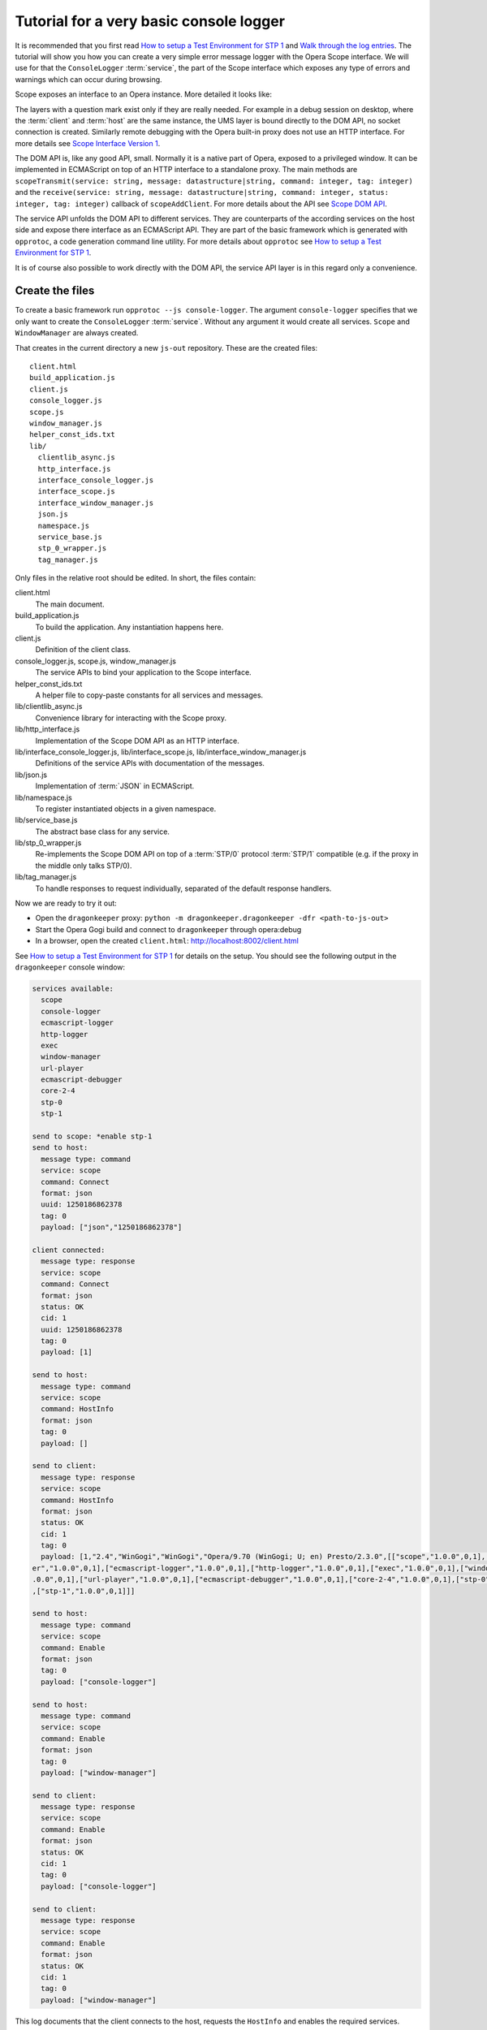 ========================================
Tutorial for a very basic console logger
========================================

It is recommended that you first read `How to setup a Test Environment for STP 1`_ and `Walk through the log entries`_. The tutorial will show you how you can create a very simple error message logger with the Opera Scope interface. We will use for that the ``ConsoleLogger`` :term:`service`, the part of the Scope interface which exposes any type of errors and warnings which can occur during browsing.

Scope exposes an interface to an Opera instance. More detailed it looks like:

.. raw:: html
  
  <div class="illustration">
    <p class="main">Opera Host
    <p>Scope
    <p>UMS
    <p class="optional">STP/1
    <p class="optional">(Standalone) Proxy
    <p class="optional">HTTP Interface 
    <p>DOM API
    <p>Service API
    <p class="main">Opera Client
  </div>

The layers with a question mark exist only if they are really needed. For example in a debug session on desktop, where the :term:`client` and :term:`host` are the same instance, the UMS layer is bound directly to the DOM API, no socket connection is created. Similarly remote debugging with the Opera built-in proxy does not use an HTTP interface. For more details see `Scope Interface Version 1`_.

The DOM API is, like any good API, small. Normally it is a native part of Opera, exposed to a privileged window. It can be implemented in ECMAScript on top of an HTTP interface to a standalone proxy. The main methods are ``scopeTransmit(service: string, message: datastructure|string, command: integer, tag: integer)`` and the ``receive(service: string, message: datastructure|string, command: integer, status: integer, tag: integer)`` callback of ``scopeAddClient``. For more details about the API see `Scope DOM API`_.

The service API unfolds the DOM API to different services. They are counterparts of the according services on the host side and expose there interface as an ECMAScript API. They are part of the basic framework which is generated with ``opprotoc``, a code generation command line utility. For more details about ``opprotoc`` see `How to setup a Test Environment for STP 1`_.

It is of course also possible to work directly with the DOM API, the service API layer is in this regard only a convenience.

Create the files
================

To create a basic framework run ``opprotoc --js console-logger``. The argument ``console-logger`` specifies that we only want to create the ``ConsoleLogger`` :term:`service`. Without any argument it would create all services. ``Scope`` and ``WindowManager`` are always created.

That creates in the current directory a new ``js-out`` repository. These are the created files:

::

  client.html
  build_application.js
  client.js
  console_logger.js
  scope.js
  window_manager.js
  helper_const_ids.txt
  lib/
    clientlib_async.js
    http_interface.js
    interface_console_logger.js
    interface_scope.js
    interface_window_manager.js
    json.js
    namespace.js
    service_base.js
    stp_0_wrapper.js
    tag_manager.js

Only files in the relative root should be edited. In short, the files contain:

client.html
  The main document.

build_application.js
  To build the application. Any instantiation happens here.

client.js
  Definition of the client class.

console_logger.js, scope.js, window_manager.js
  The service APIs to bind your application to the Scope interface.

helper_const_ids.txt
  A helper file to copy-paste constants for all services and messages.

lib/clientlib_async.js
  Convenience library for interacting with the Scope proxy.

lib/http_interface.js
  Implementation of the Scope DOM API as an HTTP interface.

lib/interface_console_logger.js, lib/interface_scope.js, lib/interface_window_manager.js
  Definitions of the service APIs with documentation of the messages.

lib/json.js
  Implementation of :term:`JSON` in ECMAScript.

lib/namespace.js
  To register instantiated objects in a given namespace.

lib/service_base.js
  The abstract base class for any service.

lib/stp_0_wrapper.js
  Re-implements the Scope DOM API on top of a :term:`STP/0` protocol :term:`STP/1` compatible (e.g. if the proxy in the middle only talks STP/0).

lib/tag_manager.js
  To handle responses to request individually, separated of the default response handlers.

Now we are ready to try it out:

* Open the ``dragonkeeper`` proxy: ``python -m dragonkeeper.dragonkeeper -dfr <path-to-js-out>``
* Start the Opera Gogi build and connect to ``dragonkeeper`` through opera:debug
* In a browser, open the created ``client.html``: http://localhost:8002/client.html

See `How to setup a Test Environment for STP 1`_ for details on the setup. You should see the following output in the ``dragonkeeper`` console window:

.. code-block:: none

  services available:
    scope
    console-logger
    ecmascript-logger
    http-logger
    exec
    window-manager
    url-player
    ecmascript-debugger
    core-2-4
    stp-0
    stp-1

  send to scope: *enable stp-1
  send to host:
    message type: command
    service: scope
    command: Connect
    format: json
    uuid: 1250186862378
    tag: 0
    payload: ["json","1250186862378"]

  client connected:
    message type: response
    service: scope
    command: Connect
    format: json
    status: OK
    cid: 1
    uuid: 1250186862378
    tag: 0
    payload: [1]

  send to host:
    message type: command
    service: scope
    command: HostInfo
    format: json
    tag: 0
    payload: []

  send to client:
    message type: response
    service: scope
    command: HostInfo
    format: json
    status: OK
    cid: 1
    tag: 0
    payload: [1,"2.4","WinGogi","WinGogi","Opera/9.70 (WinGogi; U; en) Presto/2.3.0",[["scope","1.0.0",0,1],["console-logg
  er","1.0.0",0,1],["ecmascript-logger","1.0.0",0,1],["http-logger","1.0.0",0,1],["exec","1.0.0",0,1],["window-manager","1
  .0.0",0,1],["url-player","1.0.0",0,1],["ecmascript-debugger","1.0.0",0,1],["core-2-4","1.0.0",0,1],["stp-0","1.0.0",0,1]
  ,["stp-1","1.0.0",0,1]]]

  send to host:
    message type: command
    service: scope
    command: Enable
    format: json
    tag: 0
    payload: ["console-logger"]

  send to host:
    message type: command
    service: scope
    command: Enable
    format: json
    tag: 0
    payload: ["window-manager"]

  send to client:
    message type: response
    service: scope
    command: Enable
    format: json
    status: OK
    cid: 1
    tag: 0
    payload: ["console-logger"]

  send to client:
    message type: response
    service: scope
    command: Enable
    format: json
    status: OK
    cid: 1
    tag: 0
    payload: ["window-manager"]

This log documents that the client connects to the host, requests the ``HostInfo`` and enables the required services.

It happens as part of the building process of the client application. There are three points where we can hook up to it:

* the load event
* a framework specific ``on_services_created`` event
* another framework specific ``on_services_enabled`` event

The load event callback is defined in ``build_application.js`` at the bottom:

.. code-block:: javascript

  window.onload = function()
  {
    window.app.build_application();
  }

The ``window.app.build_application`` call creates default objects, setups the connection with the :term:`host`, requests the ``HostInfo`` and enables the available services according to the response as shown in the log above.

A callback for the ``on_services_created`` event can be passed as first argument to the ``build_application`` call or it can be defined in the ``app`` namesapce as:

.. code-block:: javascript

  window.app.on_services_created = function(service_descriptions)
  {

  }

As the name suggests this event gets dispatched after all services are built but not yet enabled. The argument is ``service_descriptions`` of the ``HostInfo`` :term:`message`.

A callback for the ``on_services_enabled`` event can be passed as second argument to the ``build_application`` call or it can be defined in the ``app`` namesapce as:

.. code-block:: javascript

  window.app.on_services_enabled = function()
  {

  }

Write the SimpleLogger class
============================

Now we can start to create our logger in for example ``simpleconsolelogger.js``. You will have to create that file and add a script tag in ``client.html`` like:

.. code-block:: html

  <script src="simpleconsolelogger.js"></script>

We make a simple class in the new file like:

.. code-block:: javascript

  var SimpleLogger = function()
  {

    this.bind = function()
    {

    }

  }

We instantiate and setup it in the ``build_application.js`` by adding the following code at the bottom of the file:

.. code-block:: javascript

  window.onload = function()
  {
    window.app.build_application();
    window.simple_logger = new SimpleLogger();
  }

  window.app.on_services_enabled = function()
  {
    window.simple_logger.bind();
  }

The ``window.onload`` callback was already there. We instantiate our class here because it does not depend in any way on the created services. We define the ``window.app.on_services_enabled`` callback and add the ``setup`` call to our ``simple_consol_logger`` here.

.. topic:: Sidenote

  The hookup in the application building process is done here in the most simple way. Depending on your needs there is a more differentiated way with ``window.app.builders`` and event callbacks per service object. For details see the comments in ``build_application.js`` and the common methods of all services in ``service_base.js``.

As mentioned before, the ``Scope`` and ``WindowManager`` services are always created. They are special.


``Scope`` and ``WindowManager`` services
-----------------------------------------

``Scope`` is a system service to setup the connection with the host and to control the other services. Normally you will not have to interact with it directly.

``WindowManager`` gets events about all changes regarding windows or tabs and can also query general information about them. It also controls the messages for all other services. By default it blocks all messages, or, more precisely, a given :term:`message` is only created if it will pass the active filter. That is the reason that we must first set a filter to define which messages shall be created.

Set a window filter
-------------------

We do that in the ``bind`` call of our ``SimpleLogger`` class like:

.. code-block:: javascript

  this.bind = function()
  {
    var window_manager = window.services['window-manager'];
    window_manager.requestModifyFilter(0, [1, [], ["*"]]);
  }

The filter we are using here is ``[1, [], ["*"]]``. The ``1`` is a number, representing the boolean ``true`` and indicates that the existing filter should be cleared. The next element is a list of window-ids to specify for which windows messages should be created. In our case it is empty. Following that is a list of rules. ``"*"`` means that messages shall be created for all windows.


.. topic:: Sidenote

  This specific filter is used to get something up and running quickly. Normally we are only interested in the messages from a specific window, for example the one with the document we are working on. All other messages should just not show up. But with the knowledge from this tutorial and the code in the test framework (see `Walk through the log entries`_) it should be possible to create an application which will fit your needs better.

We can now reload ``client.html``. There should be some more entries:

.. code-block:: none

  send to host:
    message type: command
    service: window-manager
    command: ModifyFilter
    format: json
    tag: 0
    payload: [1,[],["*"]]

  send to client:
    message type: response
    service: window-manager
    command: ModifyFilter
    format: json
    status: OK
    cid: 1
    tag: 0
    payload: []

If you now for example type the following in the address field of the Opera Gogi build:

::

  javascript:opera.postError("hello world")

you should see the according message in the ``dragonkeeper`` console window:

.. code-block:: none

  send to client:
    message type: event
    service: console-logger
    command: OnConsoleMessage
    format: json
    status: OK
    cid: 1
    tag: 0
    payload: [8,1250183583,"hello world","","Javascript URL thread: \"javascript:void(opera.postError(\"hello world\"))\""
  ,"ecmascript","information"]

Get all windows
---------------

The service interfaces are build around messages. A message can either be an event, a command, a response to a command, or an error. A command is sent from the host to the client, the others the other way around. All messages for the ``window-manager`` are specified `here`_.

A command is exposed in the framework as ``window.services[<service name>].request<command name>(tag, message)``.

A callback to handle the response can be registered in the ``tag_manager``. That requires that the respective ``tag`` was passed in the request call.

A default request handler can be implemented as ``window.services[<service name>].handle<command name>(status, message)``. These methods will only get called if the ``tag_manager`` does not have an according ``tag`` registered. By default all these methods yield a warning if the according handlers are not implemented.

An event is exposed as ``window.services[<service name>].<event name>(status, message)``. It has the same rules as a response handler.

We would like to sort the messages per window in our simple logger. To do that, we use the ``ListWindows`` command and the ``OnWindowUpdated`` event of the ``window-manager`` service. The ``OnWindowUpdated`` event is dispatched when a new window or tab is opened or the main document of an existing window changes so that the window gets a new title.

We implement them in our class as follows:

.. code-block:: javascript

  var SimpleLogger = function()
  {

    var _get_or_create_container = function(window_id)
    {
      var container = document.getElementById('window-id-' + window_id);
      if (!container)
      {
        container = document.body.appendChild(document.createElement('div'));
        container.id = 'window-id-' + window_id;
      }
      return container;
    }

    var _display_window_title = function(win)
    {
      const WINDOW_ID = 0, TITLE = 1;
      _get_or_create_container(win[WINDOW_ID]).
        appendChild(document.createElement('h2')).textContent = win[TITLE];
    }

    this.bind = function()
    {
      var window_manager = window.services['window-manager'];
      window_manager.handleListWindows = function(status, message)
      {
        const WINDOW_LIST = 0;
        message[WINDOW_LIST].forEach(_display_window_title);
      }
      window_manager.onWindowUpdated = function(status, message)
      {
        _display_window_title(message);
      }
      window_manager.requestListWindows();
      window_manager.requestModifyFilter(0, [1, [], ['*']]);
    }

  }

``_get_or_create_container`` is a helper function which ensures that there is always a container with the passed window id and returns that container.

``_display_window_title`` is a function to display the title of a window in the according container, using the ``_get_or_create_container`` helper.

The implementation of the ``handleListWindows`` response handler and the ``onWindowUpdated`` event is done in the ``bind`` call. We can open ``window_manager.js`` and search for ``handleListWindows``. The according code looks like:

.. code-block:: javascript

  this.handleListWindows = function(status, message)
  {
    const
    WINDOW_LIST = 0,
    /* sub message WindowInfo */
    WINDOW_ID = 0,
    TITLE = 1,
    WINDOW_TYPE = 2,
    OPENER_ID = 3;

    // implement the handling of the message here
    opera.postError("NotImplementedError: WindowManager, ListWindows, " +
              "message: " + JSON.stringify(message) );
  }

Here is the default error warning dispatched in the case of a missing implementation. We also see all the constants to read the message. For our implementation we need only ``const WINDOW_LIST = 0;`` to get the actual list of windows from the message. We pass each window object to our ``_display_window_title`` method.

We can search in the same file for ``onWindowUpdated``. That code looks like:

.. code-block:: javascript

  this.onWindowUpdated = function(status, message)
  {
    const
    WINDOW_ID = 0,
    TITLE = 1,
    WINDOW_TYPE = 2,
    OPENER_ID = 3;

    // implement the handling of the message here
    opera.postError("NotImplementedError: WindowManager, OnWindowUpdated, " +
              "message: " + JSON.stringify(message));
  }

We see again the default warning. The message represents a single window. So we can pass the message directly to our ``_display_window_title`` method.

If we now reload ``client.html`` again we should see all the titles of all the tabs in the :term:`client`.


Implement the ``OnConsoleMessage`` event
----------------------------------------

Now we only need to implement the ``OnConsoleMessage`` event handler of the ``ConsoleLogger`` service. We do that by adding the following code to the ``bind`` call of ``SimpleLogger``:

.. code-block:: javascript

    window.services['console-logger'].onConsoleMessage = function(status, message)
    {
      const
      WINDOW_ID = 0,
      TIME = 1,
      DESCRIPTION = 2,
      URI = 3,
      CONTEXT = 4,
      SOURCE = 5,
      SEVERITY = 6;

      var pre = _get_or_create_container(message[WINDOW_ID]).appendChild(document.createElement('pre'));
      pre.textContent = new Date(message[TIME]) + '\n' +
        "source: " + message[SOURCE] + '\n' +
        "uri: " + message[URI] + '\n' +
        "context: " + message[CONTEXT] + '\n' +
        "severity: " + message[SEVERITY] + '\n' +
        message[DESCRIPTION];
      pre.scrollIntoView();
    }

We can search as before in ``console_logger.js`` for ``onConsoleMessage``. This time we use all of the constant identifiers. We get the according container with our helper function and display all available information in a preserved text block. Then we scroll the new created text block into view.

If we reload ``client.html`` and type again in the address field of the Opera Gogi build:

::

  javascript:opera.postError("hello world")

we should see the according message in our client.

The whole class looks now:

.. code-block:: javascript

  var SimpleLogger = function()
  {

    var _get_or_create_container = function(window_id)
    {
      var container = document.getElementById('window-id-' + window_id);
      if (!container)
      {
        container = document.body.appendChild(document.createElement('div'));
        container.id = 'window-id-' + window_id;
      }
      return container;
    }

    var _display_window_title = function(win)
    {
      const WINDOW_ID = 0, TITLE = 1;
      _get_or_create_container(win[WINDOW_ID]).
        appendChild(document.createElement('h2')).textContent = win[TITLE];
    }

    this.bind = function()
    {
      var window_manager = window.services['window-manager'];
      window_manager.handleListWindows = function(status, message)
      {
        const WINDOW_LIST = 0;
        message[WINDOW_LIST].forEach(_display_window_title);
      }
      window_manager.onWindowUpdated = function(status, message)
      {
        _display_window_title(message);
      }
      window.services['console-logger'].onConsoleMessage = function(status, message)
      {
        const
        WINDOW_ID = 0,
        TIME = 1,
        DESCRIPTION = 2,
        URI = 3,
        CONTEXT = 4,
        SOURCE = 5,
        SEVERITY = 6;

        var pre = _get_or_create_container(message[WINDOW_ID]).appendChild(document.createElement('pre'));
        pre.textContent = new Date(message[TIME]) + '\n' +
          "source: " + message[SOURCE] + '\n' +
          "uri: " + message[URI] + '\n' +
          "context: " + message[CONTEXT] + '\n' +
          "severity: " + message[SEVERITY] + '\n' +
          message[DESCRIPTION];
        pre.scrollIntoView();
      }
      window_manager.requestListWindows();
      window_manager.requestModifyFilter(0, [1, [], ['*']]);
    }

  }


We can add minimal style in ``client.html`` to separate the log messages with e.g. something like:

.. code-block:: html

  <style> pre { border-bottom: 1px solid #999; padding-bottom: 1em; } </style>


This is our very basic ``console-logger``. It should be easy to extend it from here to your own needs.

.. topic:: Sidenote

  If you open or close a tab in the host you will see the following errors in the error console of the client:

  ::

    JavaScript
    Unknown thread
    NotImplementedError: WindowManager, OnWindowClosed, message: [9]

    JavaScript
    Unknown thread
    NotImplementedError: WindowManager, OnWindowActivated, message: [4]

  This is because we have only bound the messages which we need for our simple logger. If you like to get rid of these errors, you could add something like the following to the bind method:

  .. code-block:: javascript

    window_manager.onWindowClosed = 
    window_manager.onWindowActivated = 
    function(status, message){};

  This is an explicit statement that you we will not handle these events.




  

You can run ``opprotoc --js --console-logger-tutorial console-logger`` to generate all code described in the tutorial as part of the default framework.



.. _How to setup a Test Environment for STP 1: walk-through.html
.. _Walk through the log entries: walk-through.html
.. _here: WindowManager.html
.. _Scope Interface Version 1: index.html#scope-interface-version-1
.. _Scope DOM API: scope-dom-interface.html

